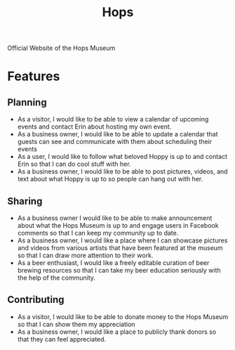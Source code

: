 #+TITLE: Hops
#+STARTUP: hidestars indent
#+OPTIONS: toc:nil num:nil

Official Website of the Hops Museum

* Features

** Planning

   - As a visitor, I would like to be able to view a calendar of upcoming
     events and contact Erin about hosting my own event.
   - As a business owner, I would like to be able to update a calendar
     that guests can see and communicate with them about scheduling
     their events
   - As a user, I would like to follow what beloved Hoppy is up to and
     contact Erin so that I can do cool stuff with her.
   - As a business owner, I would like to be able to post pictures,
     videos, and text about what Hoppy is up to so people can hang out
     with her.

** Sharing

   - As a business owner I would like to be able to make announcement
     about what the Hops Museum is up to and engage users in Facebook
     comments so that I can keep my community up to date.
   - As a business owner, I would like a place where I can showcase
     pictures and videos from various artists that have been featured
     at the museum so that I can draw more attention to their work.
   - As a beer enthusiast, I would like a freely editable curation of
     beer brewing resources so that I can take my beer education
     seriously with the help of the community.

** Contributing

   - As a visitor, I would like to be able to donate money to the Hops
     Museum so that I can show them my appreciation
   - As a business owner, I would like a place to publicly thank
     donors so that they can feel appreciated.
